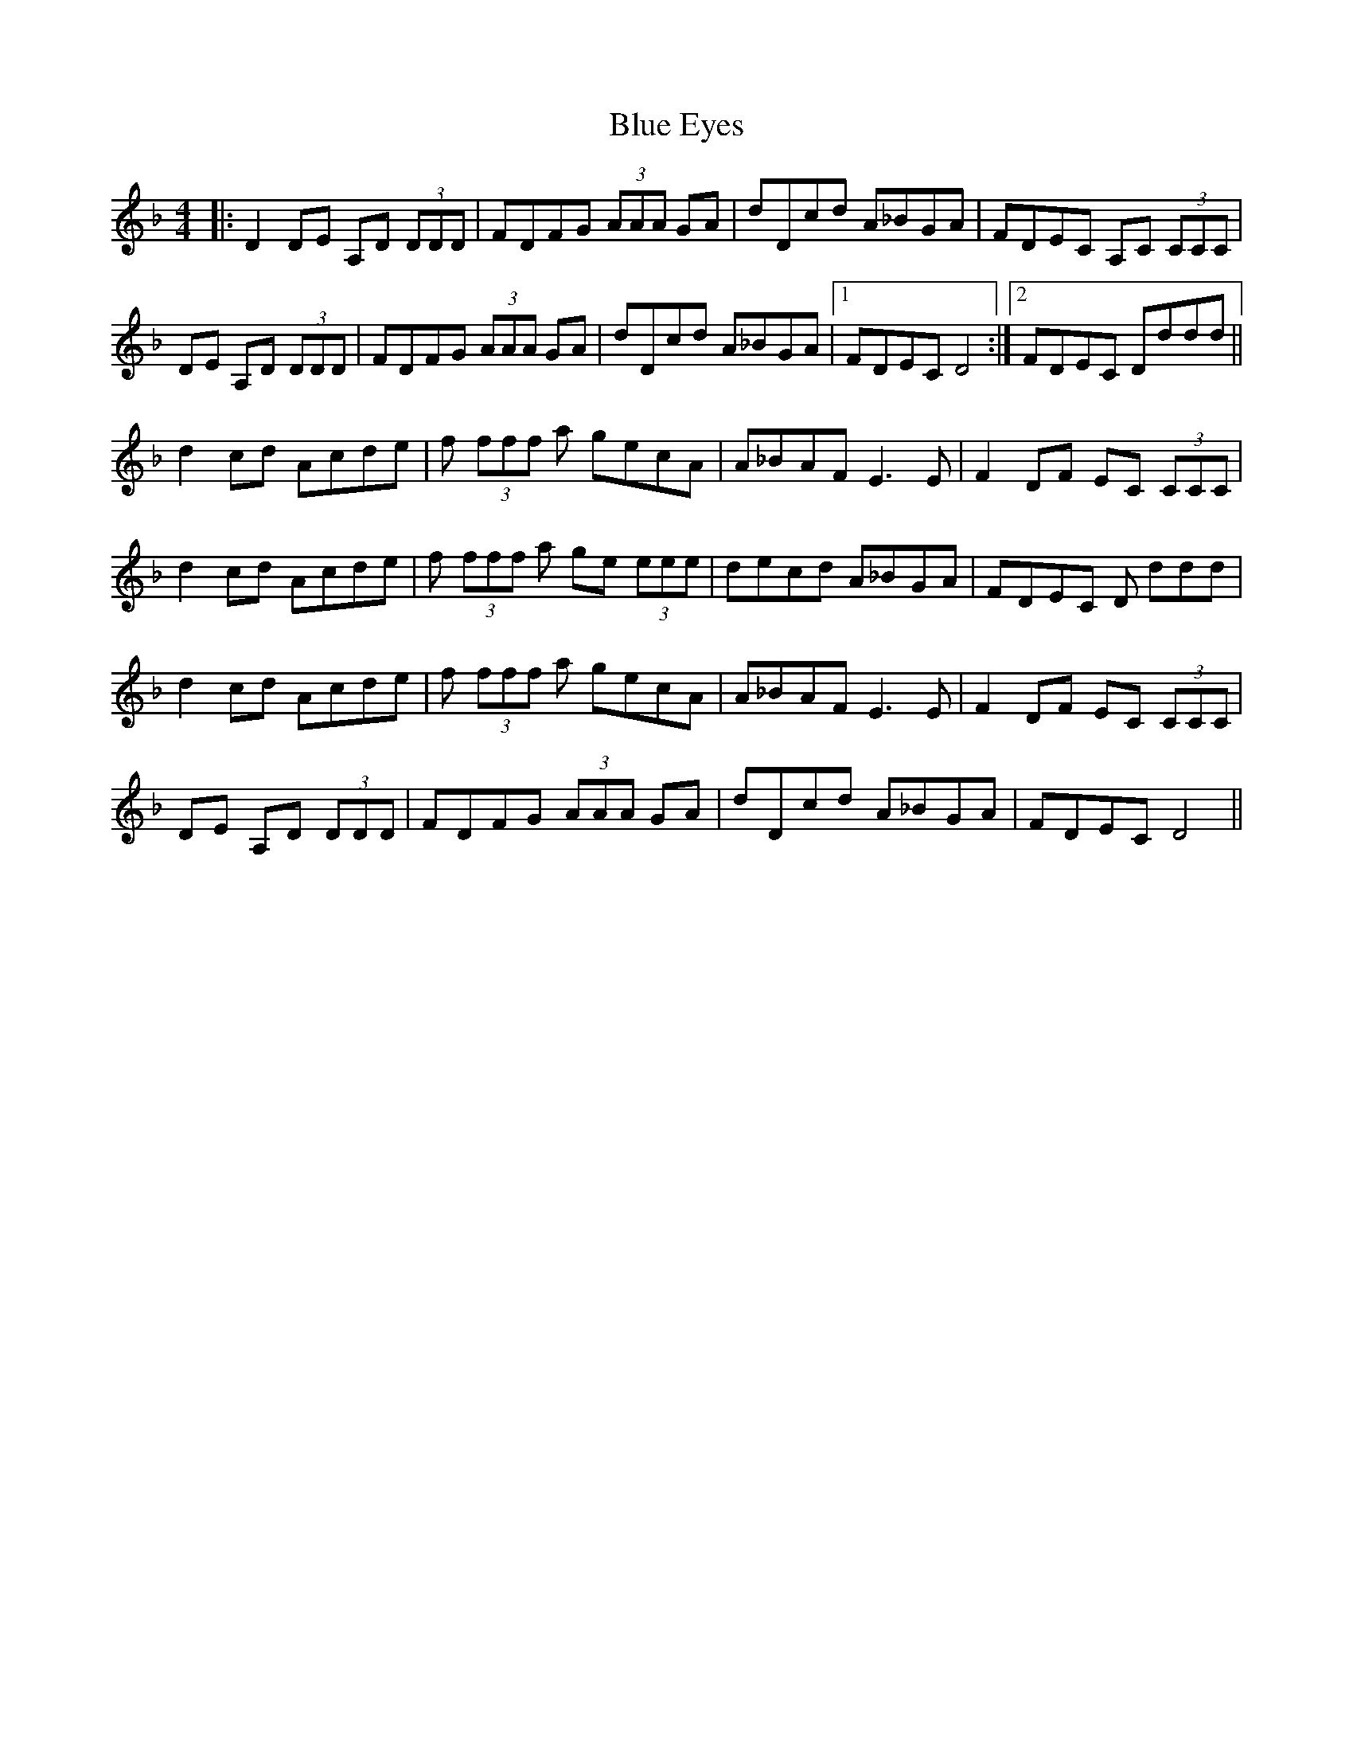 X: 4148
T: Blue Eyes
R: reel
M: 4/4
K: Dminor
|:D2 DE A,D (3DDD|FDFG (3AAA GA|dDcd A_BGA|FDEC A,C (3CCC|
DE A,D (3DDD|FDFG (3AAA GA|dDcd A_BGA|1 FDEC D4:|2 FDEC Dddd||
d2 cd Acde|f (3fff a gecA|A_BAF E3 E|F2DF EC (3CCC|
d2 cd Acde|f (3fff a ge (3eee|decd A_BGA|FDEC D ddd|
d2 cd Acde|f (3fff a gecA|A_BAF E3 E|F2DF EC (3CCC|
DE A,D (3DDD|FDFG (3AAA GA|dDcd A_BGA|FDEC D4||

